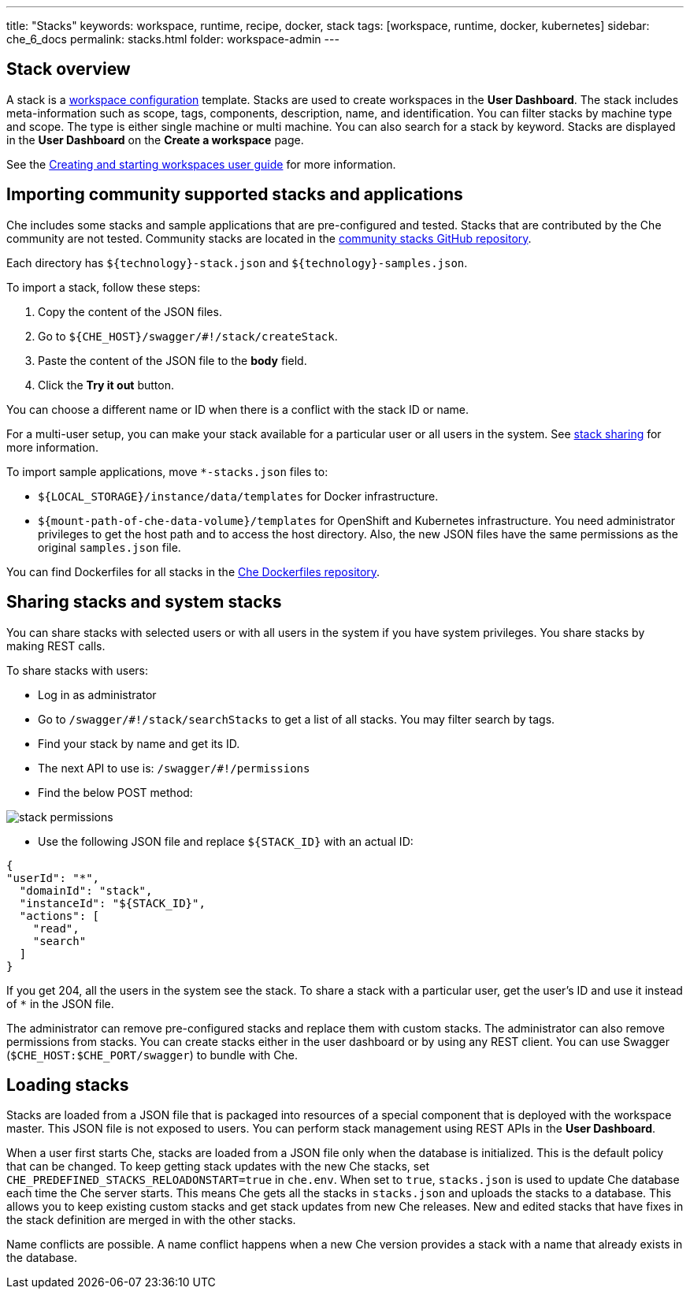 ---
title: "Stacks"
keywords: workspace, runtime, recipe, docker, stack
tags: [workspace, runtime, docker, kubernetes]
sidebar: che_6_docs
permalink: stacks.html
folder: workspace-admin
---



[id="stack-overview"]
== Stack overview

A stack is a link:workspace-data-model.html[workspace configuration] template. Stacks are used to create workspaces in the *User Dashboard*. The stack includes meta-information such as scope, tags, components, description, name, and identification.  You can filter stacks by machine type and scope. The type is either single machine or multi machine.  You can also search for a stack by keyword. Stacks are displayed in the *User Dashboard* on the *Create a workspace* page.

See the link:creating-starting-workspaces.html[Creating and starting workspaces user guide] for more information.

[id="importing-community-supported-stacks-and-applications"]
== Importing community supported stacks and applications

Che includes some stacks and sample applications that are pre-configured and tested. Stacks that are contributed by the Che community are not tested. Community stacks are located in the https://github.com/che-samples/community-stacks[community stacks GitHub repository].

Each directory has `${technology}-stack.json` and `${technology}-samples.json`.

To import a stack, follow these steps:

.  Copy the content of the JSON files.
.  Go to `${CHE_HOST}/swagger/#!/stack/createStack`.
.  Paste the content of the JSON file to the *body* field.
.  Click the *Try it out* button.

You can choose a different name or ID when there is a conflict with the stack ID or name.

For a multi-user setup, you can make your stack available for a particular user or all users in the system.  See link:#stack-sharing-and-system-stacks[stack sharing] for more information.

To import sample applications, move `*-stacks.json` files to:

* `${LOCAL_STORAGE}/instance/data/templates` for Docker infrastructure.
* `${mount-path-of-che-data-volume}/templates` for OpenShift and Kubernetes infrastructure. You need administrator privileges to get the host path and to access the host directory. Also, the new JSON files have the same permissions as the original `samples.json` file.

You can find Dockerfiles for all stacks in the https://github.com/eclipse/che-dockerfiles[Che Dockerfiles repository].

[id="sharing-stacks-and-system-stacks"]
== Sharing stacks and system stacks

You can share stacks with selected users or with all users in the system if you have system privileges.  You share stacks by making REST calls.

To share stacks with users:

* Log in as administrator
* Go to `/swagger/#!/stack/searchStacks` to get a list of all stacks. You may filter search by tags.
* Find your stack by name and get its ID.
* The next API to use is: `/swagger/#!/permissions`
* Find the below POST method:

image::workspaces/stack_permissions.png[]

* Use the following JSON file and replace `${STACK_ID}` with an actual ID:

[source,json]
----
{
"userId": "*",
  "domainId": "stack",
  "instanceId": "${STACK_ID}",
  "actions": [
    "read",
    "search"
  ]
}
----

If you get 204, all the users in the system see the stack. To share a stack with a particular user, get the user's ID and use it instead of `*` in the JSON file.

The administrator can remove pre-configured stacks and replace them with custom stacks. The administrator can also remove permissions from stacks.  You can create stacks either in the user dashboard or by using any REST client. You can use Swagger (`$CHE_HOST:$CHE_PORT/swagger`) to bundle with Che.

[id="loading-stacks"]
== Loading stacks

Stacks are loaded from a JSON file that is packaged into resources of a special component that is deployed with the workspace master. This JSON file is not exposed to users.   You can perform stack management using REST APIs in the *User Dashboard*.

When a user first starts Che, stacks are loaded from a JSON file only when the database is initialized. This is the default policy that can be changed.   To keep getting stack updates with the new Che stacks, set `CHE_PREDEFINED_STACKS_RELOADONSTART=true` in `che.env`. When set to `true`, `stacks.json` is used to update Che database each time the Che server starts. This means Che gets all the stacks in `stacks.json` and uploads the stacks to a database. This allows you to keep existing custom stacks and get stack updates from new Che releases. New and edited stacks that have fixes in the stack definition are merged in with the other stacks. 

Name conflicts are possible. A name conflict happens when a new Che version provides a stack with a name that already exists in the database. 

